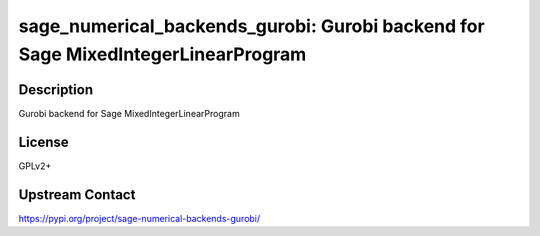 sage_numerical_backends_gurobi: Gurobi backend for Sage MixedIntegerLinearProgram
=================================================================================

Description
-----------

Gurobi backend for Sage MixedIntegerLinearProgram

License
-------

GPLv2+

Upstream Contact
----------------

https://pypi.org/project/sage-numerical-backends-gurobi/

